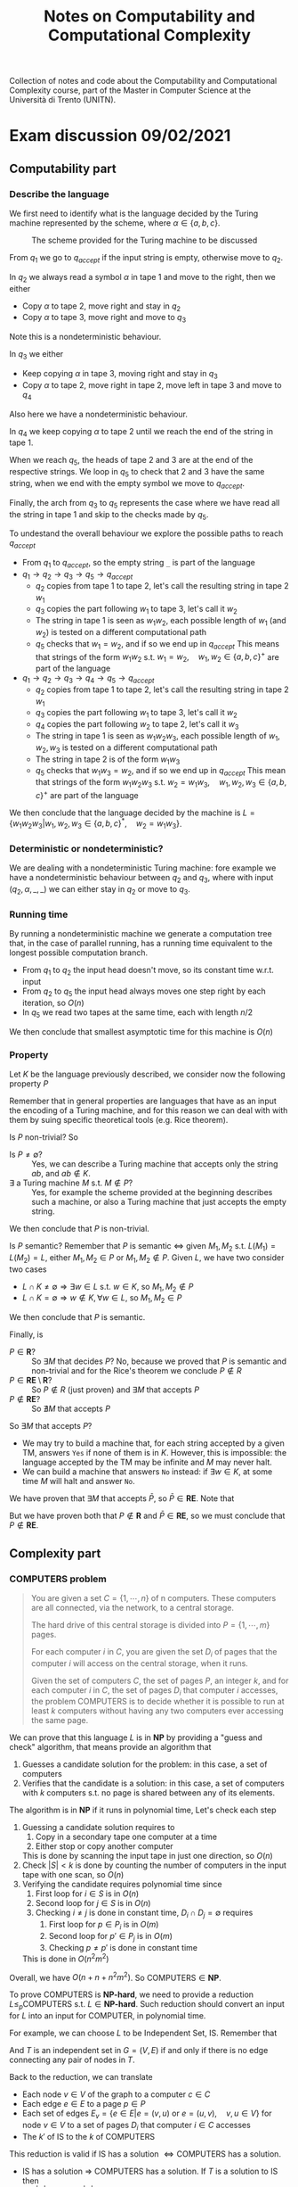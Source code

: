 #+TITLE: Notes on Computability and Computational Complexity

Collection of notes and code about the Computability and Computational Complexity course, part of the Master in Computer Science at the Università di Trento (UNITN).

* Exam discussion 09/02/2021
** Computability part
*** Describe the language

We first need to identify what is the language decided by the Turing machine represented by the scheme, where $\alpha \in \{a,b,c\}$.

#+CAPTION: The scheme provided for the Turing machine to be discussed
[[./img/tm_09022021.jpg]]

From $q_1$ we go to $q_{accept}$ if the input string is empty, otherwise move to $q_2$.

In $q_2$ we always read a symbol $\alpha$ in tape $1$ and move to the right, then we either
- Copy $\alpha$ to tape $2$, move right and stay in $q_2$
- Copy $\alpha$ to tape $3$, move right and move to $q_3$
Note this is a nondeterministic behaviour.

In $q_3$ we either
- Keep copying $\alpha$ in tape $3$, moving right and stay in $q_3$
- Copy $\alpha$ to tape $2$, move right in tape $2$, move left in tape $3$ and move to $q_4$
Also here we have a nondeterministic behaviour.

In $q_4$ we keep copying $\alpha$ to tape $2$ until we reach the end of the string in tape $1$.

When we reach $q_5$, the heads of tape $2$ and $3$ are at the end of the respective strings. We loop in $q_5$ to check that $2$ and $3$ have the same string, when we end with the empty symbol we move to $q_{accept}$.

Finally, the arch from $q_3$ to $q_5$ represents the case where we have read all the string in tape $1$ and skip to the checks made by $q_5$.

To undestand the overall behaviour we explore the possible paths to reach $q_{accept}$
- From $q_1$ to $q_{accept}$, so the empty string ~_~ is part of the language
- $q_1 \rightarrow q_2 \rightarrow q_3 \rightarrow q_5 \rightarrow q_{accept}$
  - $q_2$ copies from tape $1$ to tape $2$, let's call the resulting string in tape $2$ $w_1$
  - $q_3$ copies the part following $w_1$ to tape $3$, let's call it $w_2$
  - The string in tape $1$ is seen as $w_1 w_2$, each possible length of $w_1$ (and $w_2$) is tested on a different computational path
  - $q_5$ checks that $w_1=w_2$, and if so we end up in $q_{accept}$
    This means that strings of the form $w_1w_2$ s.t. $w_1=w_2,\quad w_1,w_2 \in \{a,b,c\}^+$ are part of the language
- $q_1 \rightarrow q_2 \rightarrow q_3 \rightarrow q_4 \rightarrow q_5 \rightarrow q_{accept}$
  - $q_2$ copies from tape $1$ to tape $2$, let's call the resulting string in tape $2$ $w_1$
  - $q_3$ copies the part following $w_1$ to tape $3$, let's call it $w_2$
  - $q_4$ copies the part following $w_2$ to tape $2$, let's call it $w_3$
  - The string in tape $1$ is seen as $w_1 w_2 w_3$, each possible length of $w_1, w_2, w_3$ is tested on a different computational path
  - The string in tape $2$ is of the form $w_1 w_3$
  - $q_5$ checks that $w_1w_3=w_2$, and if so we end up in $q_{accept}$
    This mean that strings of the form $w_1 w_2 w_3$ s.t. $w_2=w_1 w_3, \quad w_1,w_2,w_3 \in \{a,b,c\}^+$ are part of the language
We then conclude that the language decided by the machine is $L=\{w_1w_2w_3|w_1,w_2,w_3 \in \{a,b,c\}^*,\quad w_2=w_1w_3\}$.

*** Deterministic or nondeterministic?

We are dealing with a nondeterministic Turing machine: fore example we have a nondeterministic behaviour between $q_2$ and $q_3$, where with input $(q_2,\alpha,\_,\_)$ we can either stay in $q_2$ or move to $q_3$.

*** Running time

By running a nondeterministic machine we generate a computation tree that, in the case of parallel running, has a running time equivalent to the longest possible computation branch.
- From $q_1$ to $q_2$ the input head doesn't move, so its constant time w.r.t. input
- From $q_2$ to $q_5$ the input head always moves one step right by each iteration, so $O(n)$
- In $q_5$ we read two tapes at the same time, each with length $n/2$
We then conclude that smallest asymptotic time for this machine is $O(n)$

*** Property

Let $K$ be the language previously described, we consider now the following property $P$

\begin{equation}
P = \{<M>| \text{ every string that }M\text{ accepts is not in }K\}\notag
\end{equation}
\begin{equation}
L=\{w_1w_2w_3|w_1,w_2,w_3 \in \{a,b,c\}^*,\quad w_2=w_1w_3\} \notag
\end{equation}

Remember that in general properties are languages that have as an input the encoding of a Turing machine, and for this reason we can deal with with them by suing specific theoretical tools (e.g. Rice theorem).

Is $P$ non-trivial? So
- Is $P \neq \emptyset$? :: Yes, we can describe a Turing machine that accepts only the string $ab$, and $ab \notin K$.
- $\exists$ a Turing machine $M$ s.t. $M \notin P$? :: Yes, for example the scheme provided at the beginning describes such a machine, or also a Turing machine that just accepts the empty string.
We then conclude that $P$ is non-trivial.

Is $P$ semantic? Remember that $P$ is semantic $\iff$ given $M_1,M_2$ s.t. $L(M_1)=L(M_2)=L$, either $M_1,M_2 \in P$ or $M_1,M_2 \notin P$. Given $L$, we have two consider two cases
- $L \cap K \neq \emptyset \Rightarrow \exists w \in L$ s.t. $w \in K$, so $M_1,M_2 \notin P$
- $L \cap K = \emptyset \Rightarrow w \notin K, \forall w \in L$, so $M_1,M_2 \in P$
We then conclude that $P$ is semantic.

Finally, is
- $P \in \mathbf{R}$? :: So $\exists M$ that decides $P$? No, because we proved that $P$ is semantic and non-trivial and for the Rice's theorem we conclude $P \notin R$
- $P \in \mathbf{RE} \setminus  \mathbf{R}$? :: So $P \notin R$ (just proven) and $\exists M$ that accepts $P$
- $P \notin \mathbf{RE}$? :: So $\nexists M$ that accepts $P$
So $\exists M$ that accepts $P$?
- We may try to build a machine that, for each string accepted by a given TM, answers ~Yes~ if none of them is in $K$. However, this is impossible: the language accepted by the TM may be infinite and $M$ may never halt.
- We can build a machine that answers ~No~ instead: if $\exists w \in K$, at some time $M$ will halt and answer ~No~.
We have proven that $\exists M$ that accepts $\bar{P}$, so $\bar{P} \in \mathbf{RE}$. Note that

\begin{equation}
P,\bar{P} \in \mathbf{RE} \Rightarrow P,\bar{P} \in \mathbf{R} \notag
\end{equation}

But we have proven both that $P \notin \mathbf{R}$ and $\bar{P} \in \mathbf{RE}$, so we must conclude that $P \notin \mathbf{RE}$.

** Complexity part
*** $\text{COMPUTERS}$ problem

#+BEGIN_QUOTE
You are given a set $C = \{ 1, \cdots, n \}$ of n computers. These computers are all connected, via the network, to a central storage.

The hard drive of this central storage is divided into $P = \{ 1, \cdots, m \}$ pages.

For each computer $i$ in $C$, you are given the set $D_i$ of pages that the computer $i$ will access on the central storage, when it runs.

Given the set of computers $C$, the set of pages $P$, an integer $k$, and for each computer $i$ in $C$, the set of pages $D_i$ that computer $i$ accesses, the problem $\text{COMPUTERS}$ is to decide whether it is possible to run at least $k$ computers without having any two computers ever accessing the same page.
#+END_QUOTE

We can prove that this language $L$ is in $\mathbf{NP}$ by providing a "guess and check" algorithm, that means provide an algorithm that
1. Guesses a candidate solution for the problem: in this case, a set of computers
2. Verifies that the candidate is a solution: in this case, a set of computers with $k$ computers s.t. no page is shared between any of its elements.

\begin{algorithm}[H]
\SetAlgoLined
\KwData{A set of pages $P$, a set of computers $C$, for each computer $i$ a set of pages $D_i$}
\KwResult{$Y$ if $\exists S \subseteq C$ s.t. $|S| \geq k$ and $D_i \cap D_j = \emptyset, \forall i,j \in S$, $N$ otherwise}
 Guess a set $S \subseteq C$\;
 \If{$|S| < k$}{
  \Return N\;
 }
 \ForAll{$i \in S$}{
   \ForAll{$j \in S$}{
     \If{$i \neq j$ and $D_i \cap D_j = \emptyset$}{
       \Return N\;
     }
   }
 }
 \Return Y\;
 \caption{A guess and check nondeterministic algorithm for the \text{COMPUTERS} problem}
\end{algorithm}

The algorithm is in $\textbf{NP}$ if it runs in polynomial time, Let's check each step
1. Guessing a candidate solution requires to
   1) Copy in a secondary tape one computer at a time
   2) Either stop or copy another computer
   This is done by scanning the input tape in just one direction, so $O(n)$
2. Check $|S| < k$ is done by counting the number of computers in the input tape with one scan, so $O(n)$
3. Verifying the candidate requires polynomial time since
   1) First loop for $i \in S$ is in $O(n)$
   2) Second loop for $j \in S$ is in $O(n)$
   3) Checking $i \neq j$ is done in constant time, $D_i \cap D_j = \emptyset$ requires
      1) First loop for $p \in P_i$ is in $O(m)$
      2) Second loop for $p' \in P_j$ is in $O(m)$
      3) Checking $p \neq p'$ is done in constant time
   This is done in $O(n^2 m^2)$
Overall, we have $O(n+n+n^2 m^2)$. So $\text{COMPUTERS} \in \textbf{NP}$.

To prove $\text{COMPUTERS}$ is $\textbf{NP-hard}$, we need to provide a reduction $L \leq_p \text{COMPUTERS}$ s.t. $L \in \textbf{NP-hard}$. Such reduction should convert an input for $L$ into an input for $\text{COMPUTER}$, in polynomial time.

For example, we can choose $L$ to be Independent Set, $\text{IS}$. Remember that

\begin{equation}
\text{IS}=\{ (G,k') |G \text{ undirected graph}, \exists S \text{ independent set s.t.} |T| \ge k'\} \notag
\end{equation}

And $T$ is an independent set in $G=(V,E)$ if and only if there is no edge connecting any pair of nodes in $T$.

Back to the reduction, we can translate
- Each node $v \in V$ of the graph to a computer $c \in C$
- Each edge $e \in E$ to a page $p \in P$
- Each set of edges $E_v=\{e \in E | e=(v,u) \text{ or } e=(u,v), \quad v,u \in V\}$ for node $v \in V$ to a set of pages $D_i$ that computer $i \in C$ accesses
- The $k'$ of $\text{IS}$ to the $k$ of $\text{COMPUTERS}$

This reduction is valid if $\text{IS}$ has a solution $\iff \text{COMPUTERS}$ has a solution.
- $\text{IS}$ has a solution $\Rightarrow$ $\text{COMPUTERS}$ has a solution. If $T$ is a solution to $\text{IS}$ then
  - $|T| \geq k'$ then $|S| \geq k$
  - $e=(u,v) \notin E , \forall u,v \in T \Rightarrow D_i \cap D_j = \emptyset, \forall i,j \in S$. Proof by contradiction: assume $\exists i,j \in S| D_i \cap D_j \neq \emptyset$: this means that there is an equivalent page $e=D_i \cap D_j$ shared by computers $i,j$ and connected in $T$, but this is impossible if $T$ is an independent set.
-  $\text{COMPUTERS}$ has a solution $\Rightarrow$ $\text{IS}$ has a solution. If $S$ is a solution to $\text{COMPUTERS}$ then
  - $|S| \geq k$ then $|T| \geq k'$
  - $D_i \cap D_j = \emptyset, \forall i,j \in S \Rightarrow e=(u,v) \notin E , \forall u,v \in T$. Proof by contradiction: assume $\exists e=(u,v) \in E | u,v \in T$: this means that there is an equivalent edge $D_u \cap D_v = e$ connecting $u,v$ in $T$ and an equivalent shared page in $S$, but this is impossible if $S$ is a solution for $\text{COMPUTERS}$.
Having proved both directions, we conclude that the reduction is correct.

Also, the reduction is in polynomial time: starting from the graph $G$, it copies
- The $n$ nodes to build $C$
- The $m$ edges to build $P$
- The $n*m$ (in the worst case) to build $D_i, \forall i \in C$
So we deal with a $O(n + m + n m)$ algorithm.

The reduction is correct and works in polynomial time, so $\text{COMPUTERS} \in \textbf{NP-hard}$, and since we already proved that $\text{COMPUTERS} \in \texbf{NP}$ we can also conclude that $\text{COMPUTERS} \in \textbf{NP-complete}$.

*** Search version of $\text{COMPUTERS}$

Considering the problem $\text{COMPUTERS}$, we ask ourself what is the maximum number of computers we can turn on?
The idea is to use $\text{COMPUTERS}$ as an oracle

\begin{algorithm}[H]
\SetAlgoLined
\KwData{A set of pages $P$, a set of computers $C$, for each computer $i$ a set of pages $D_i$}
\KwResult{The maximum number of computers $k$ we can turn on}
 k=0\;
 \While{$k \leq |e|$ and $(C,P,D_i,k) \in \text{COMPUTERS}$}{
  k++\;
 }
 \Return k-1\;
 \caption{\text{MAX-COMPUTERS} - search version of the \text{COMPUTERS} problem}
\end{algorithm}

The algorithm requires polynomial time with an oracle for COMPUTERS. Since the algorithm solves a search problem, we say that $\text{MAX-COMPUTERS} \in \textbf{FP}^{\textbf{NP}}$.

But is this the smallest complexity class? Actually, we can improve the previous algorithm by applying binary search, that uses a logarithmic number of calls: so in fact  $\text{MAX-COMPUTERS} \in \textbf{FP}^{\textbf{NP} [\log n]}$.

* Useful references
- [[https://plato.stanford.edu/entries/computability/][Stanford Encyclopedia of Philosophy]]
